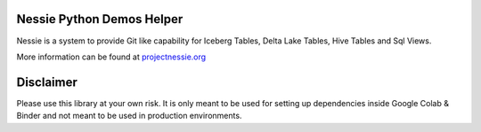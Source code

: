 ==========================
Nessie Python Demos Helper
==========================

Nessie is a system to provide Git like capability for Iceberg Tables, Delta Lake Tables, Hive Tables and Sql Views.

More information can be found at projectnessie.org_

.. _projectnessie.org: https://projectnessie.org


===========================
Disclaimer
===========================

Please use this library at your own risk. It is only meant to be used for setting up dependencies
inside Google Colab & Binder and not meant to be used in production environments.